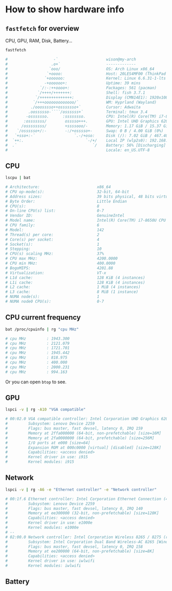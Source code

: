 * How to show hardware info

** =fastfetch= for overview

CPU, GPU, RAM, Disk, Battery...

#+BEGIN_SRC bash
  fastfetch

  #                    -`                     wison@my-arch
  #                   .o+`                    -------------
  #                  `ooo/                    OS: Arch Linux x86_64
  #                 `+oooo:                   Host: 20LES4MF00 (ThinkPad X1 Yoga 3rd)
  #                `+oooooo:                  Kernel: Linux 6.6.31-1-lts
  #                -+oooooo+:                 Uptime: 39 mins
  #              `/:-:++oooo+:                Packages: 561 (pacman)
  #             `/++++/+++++++:               Shell: fish 3.7.1
  #            `/++++++++++++++:              Display (CMN14E1): 1920x1080 @ 60Hz [Built-in]
  #           `/+++ooooooooooooo/`            WM: Hyprland (Wayland)
  #          ./ooosssso++osssssso+`           Cursor: Adwaita
  #         .oossssso-````/ossssss+`          Terminal: tmux 3.4
  #        -osssssso.      :ssssssso.         CPU: Intel(R) Core(TM) i7-8650U (8) @ 4.20 GHz
  #       :osssssss/        osssso+++.        GPU: Intel UHD Graphics 620 @ 1.15 GHz [Integrated]
  #      /ossssssss/        +ssssooo/-        Memory: 1.17 GiB / 15.37 GiB (8%)
  #    `/ossssso+/:-        -:/+osssso+-      Swap: 0 B / 4.00 GiB (0%)
  #   `+sso+:-`                 `.-/+oso:     Disk (/): 7.02 GiB / 467.40 GiB (2%) - ext4
  #  `++:.                           `-/+/    Local IP (wlp2s0): 192.168.1.183/24 *
  #  .`                                 `/    Battery: 56% [Discharging]
  #                                           Locale: en_US.UTF-8
#+END_SRC


** CPU

#+BEGIN_SRC bash
  lscpu | bat

  # Architecture:                         x86_64
  # CPU op-mode(s):                       32-bit, 64-bit
  # Address sizes:                        39 bits physical, 48 bits virtual
  # Byte Order:                           Little Endian
  # CPU(s):                               8
  # On-line CPU(s) list:                  0-7
  # Vendor ID:                            GenuineIntel
  # Model name:                           Intel(R) Core(TM) i7-8650U CPU @ 1.90GHz
  # CPU family:                           6
  # Model:                                142
  # Thread(s) per core:                   2
  # Core(s) per socket:                   4
  # Socket(s):                            1
  # Stepping:                             10
  # CPU(s) scaling MHz:                   37%
  # CPU max MHz:                          4200.0000
  # CPU min MHz:                          400.0000
  # BogoMIPS:                             4201.88
  # Virtualization:                       VT-x
  # L1d cache:                            128 KiB (4 instances)
  # L1i cache:                            128 KiB (4 instances)
  # L2 cache:                             1 MiB (4 instances)
  # L3 cache:                             8 MiB (1 instance)
  # NUMA node(s):                         1
  # NUMA node0 CPU(s):                    0-7
#+END_SRC


** CPU current frequency

#+BEGIN_SRC bash
  bat /proc/cpuinfo | rg "cpu MHz"

  # cpu MHz         : 1943.300
  # cpu MHz         : 2121.079
  # cpu MHz         : 1721.701
  # cpu MHz         : 1945.442
  # cpu MHz         : 818.975
  # cpu MHz         : 400.000
  # cpu MHz         : 2000.231
  # cpu MHz         : 994.163 
#+END_SRC

Or you can open =btop= to see.


** GPU

#+BEGIN_SRC bash
  lspci -v | rg -A10 "VGA compatible"

  # 00:02.0 VGA compatible controller: Intel Corporation UHD Graphics 620 (rev 07) (prog-if 00 [VGA controller])
  #         Subsystem: Lenovo Device 2259
  #         Flags: bus master, fast devsel, latency 0, IRQ 159
  #         Memory at 2ffa000000 (64-bit, non-prefetchable) [size=16M]
  #         Memory at 2fa0000000 (64-bit, prefetchable) [size=256M]
  #         I/O ports at e000 [size=64]
  #         Expansion ROM at 000c0000 [virtual] [disabled] [size=128K]
  #         Capabilities: <access denied>
  #         Kernel driver in use: i915
  #         Kernel modules: i915
#+END_SRC


** Network

#+BEGIN_SRC bash
  lspci -v | rg -A6 -e "Ethernet controller" -e "Network controller"

  # 00:1f.6 Ethernet controller: Intel Corporation Ethernet Connection (4) I219-LM (rev 21)
  #         Subsystem: Lenovo Device 2259
  #         Flags: bus master, fast devsel, latency 0, IRQ 140
  #         Memory at ee300000 (32-bit, non-prefetchable) [size=128K]
  #         Capabilities: <access denied>
  #         Kernel driver in use: e1000e
  #         Kernel modules: e1000e
  # --
  # 02:00.0 Network controller: Intel Corporation Wireless 8265 / 8275 (rev 78)
  #         Subsystem: Intel Corporation Dual Band Wireless-AC 8265 [Windstorm Peak]
  #         Flags: bus master, fast devsel, latency 0, IRQ 158
  #         Memory at ee200000 (64-bit, non-prefetchable) [size=8K]
  #         Capabilities: <access denied>
  #         Kernel driver in use: iwlwifi
  #         Kernel modules: iwlwifi
#+END_SRC


** Battery
